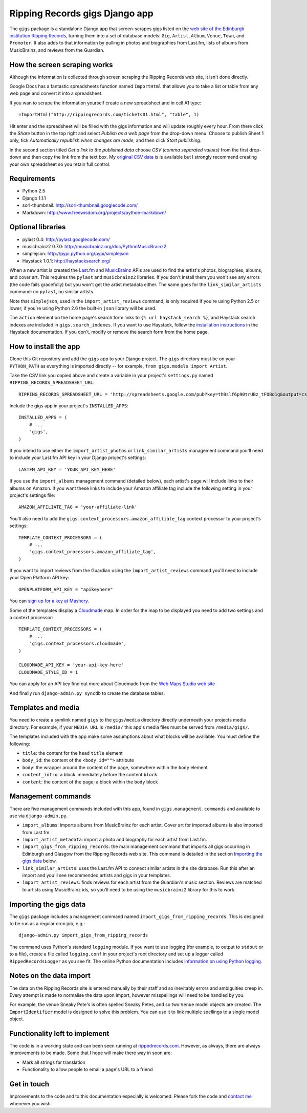 ================================================================================
                         Ripping Records gigs Django app
================================================================================


The ``gigs`` package is a standalone Django app that screen-scrapes gigs listed
on the `web site of the Edinburgh institution Ripping Records`_, turning them
into a set of database models: ``Gig``, ``Artist``, ``Album``, ``Venue``,
``Town``, and ``Promoter``.  It also adds to that information by pulling in
photos and biographies from Last.fm, lists of albums from MusicBrainz, and
reviews from the Guardian.

.. _web site of the Edinburgh institution Ripping Records: http://www.rippingrecords.com/tickets01.html


How the screen scraping works
===============================

Although the information is collected through screen scraping the Ripping
Records web site, it isn't done directly.

Google Docs has a fantastic spreadsheets function named ``ImportHtml`` that
allows you to take a list or table from any web page and convert it into a
spreadsheet.

If you wan to scrape the information yourself create a new spreadsheet and in
cell A1 type::

    =ImportHtml("http://rippingrecords.com/tickets01.html", "table", 1)

Hit enter and the spreadsheet will be filled with the gigs information and will
update roughly every hour.  From there click the *Share* button in the top right
and select *Publish as a web page* from the drop-down menu.  Choose to publish
Sheet 1 only, tick *Automatically republish when changes are made*, and then
click *Start publishing*.

In the second section titled *Get a link to the published data* choose
*CSV (comma separated values)* from the first drop-down and then copy the link
from the text box.  My `original CSV data`_ is is available but I strongly
recommend creating your own spreadsheet so you retain full control.

.. _original CSV data: http://spreadsheets.google.com/pub?key=thBslf6p90trUBz_tFOBo1g&output=csv


Requirements
==============

* Python 2.5
* Django 1.1.1
* sorl-thumbnail: http://sorl-thumbnail.googlecode.com/
* Markdown: http://www.freewisdom.org/projects/python-markdown/

Optional libraries
====================

* pylast 0.4: http://pylast.googlecode.com/
* musicbrainz2 0.7.0: http://musicbrainz.org/doc/PythonMusicBrainz2
* simplejson: http://pypi.python.org/pypi/simplejson
* Haystack 1.0.1: http://haystacksearch.org/

When a new artist is created the `Last.fm`_ and `MusicBrainz`_ APIs are used to
find the artist's photos, biographies, albums, and cover art.  This requires the
``pylast`` and ``musicbrainz2`` libraries.  If you don't install them you won't
see any errors (the code fails gracefully) but you won't get the artist metadata
either.  The same goes for the ``link_similar_artists`` command: no ``pylast``,
no similar artists.

Note that ``simplejson``, used in the ``import_artist_reviews`` command, is
only required if you're using Python 2.5 or lower; if you're using Python 2.6
the built-in ``json`` library will be used.

.. _Last.fm: http://www.last.fm/api
.. _MusicBrainz: http://musicbrainz.org/doc/XML_Web_Service

The ``action`` element on the home page's search form links to
``{% url haystack_search %}``, and Haystack search indexes are included in
``gigs.search_indexes``.  If you want to use Haystack, follow the
`installation instructions`_ in the Haystack documentation.  If you don't,
modify or remove the search form from the home page.

.. _installation instructions: http://haystacksearch.org/docs/tutorial.html


How to install the app
========================

Clone this Git repository and add the ``gigs`` app to your Django project. The
``gigs`` directory must be on your ``PYTHON_PATH`` as everything is imported
directly -- for example, ``from gigs.models import Artist``.

Take the CSV link you copied above and create a variable in your project's
``settings.py`` named ``RIPPING_RECORDS_SPREADSHEET_URL``::

    RIPPING_RECORDS_SPREADSHEET_URL = 'http://spreadsheets.google.com/pub?key=thBslf6p90trUBz_tFOBo1g&output=csv'

Include the gigs app in your project's ``INSTALLED_APPS``::

    INSTALLED_APPS = (
        # ...
        'gigs',
    )

If you intend to use either the ``import_artist_photos`` or
``link_similar_artists`` management command you'll need to include your Last.fm
API key in your Django project's settings::

  LASTFM_API_KEY = 'YOUR_API_KEY_HERE'

If you use the ``import_albums`` management command (detailed below), each
artist's page will include links to their albums on Amazon.  If you want these
links to include your Amazon affiliate tag include the following setting in your
project's settings file::

  AMAZON_AFFILIATE_TAG = 'your-affiliate-link'

You'll also need to add the ``gigs.context_processors.amazon_affiliate_tag``
context processor to your project's settings::

  TEMPLATE_CONTEXT_PROCESSORS = (
      # ...
      'gigs.context_processors.amazon_affiliate_tag',
  )

If you want to import reviews from the Guardian using the
``ìmport_artist_reviews`` command you'll need to include your Open Platform API
key::

  OPENPLATFORM_API_KEY = "apikeyhere"

You can `sign up for a key at Mashery`_.

Some of the templates display a `Cloudmade`_ map.  In order for the map to be
displayed you need to add two settings and a context processor::

  TEMPLATE_CONTEXT_PROCESSORS = (
      # ...
      'gigs.context_processors.cloudmade',
  )

  CLOUDMADE_API_KEY = 'your-api-key-here'
  CLOUDMADE_STYLE_ID = 1

You can apply for an API key find out more about Cloudmade from the
`Web Maps Studio web site`_

.. _sign up for a key at Mashery: http://guardian.mashery.com/
.. _Cloudmade: http://www.cloudmade.com/
.. _Web Maps Studio web site: http://developers.cloudmade.com/projects/show/web-maps-studio

And finally run ``django-admin.py syncdb`` to create the database tables.


Templates and media
=====================

You need to create a symlink named ``gigs`` to the ``gigs/media`` directory
directly underneath your projects media directory.  For example, if your
``MEDIA_URL`` is ``/media/`` this app's media files must be served from
``/media/gigs/``.

The templates included with the app make some assumptions about what blocks will
be available.  You must define the following:

* ``title``: the content for the ``head`` ``title`` element
* ``body_id``: the content of the ``<body id="">`` attribute
* ``body``: the wrapper around the content of the page, somewhere within the
  ``body`` element
* ``content_intro``: a block immediately before the content ``block``
* ``content``: the content of the page; a block within the ``body`` block


Management commands
=====================

There are five management commands included with this app, found in
``gigs.management.commands`` and available to use via ``django-admin.py``.

* ``import_albums``: imports albums from MusicBrainz for each artist.  Cover art
  for imported albums is also imported from Last.fm.
* ``import_artist_metadata``: import a photo and biography for each artist from
  Last.fm.
* ``import_gigs_from_ripping_records``: the main management command that imports
  all gigs occurring in Edinburgh and Glasgow from the Ripping Records web site.
  This command is detailed in the section `Importing the gigs data`_ below.
* ``link_similar_artists``: uses the Last.fm API to connect similar artists in
  the site database.  Run this after an import and you'll see recommended
  artists and gigs in your templates.
* ``ìmport_artist_reviews``: finds reviews for each artist from the Guardian's
  music section. Reviews are matched to artists using MusicBrainz ids, so
  you'll need to be using the ``musicbrainz2`` library for this to work.


Importing the gigs data
=========================

The ``gigs`` package includes a management command named
``import_gigs_from_ripping_records``.  This is designed to be run as a regular
cron job, e.g.::

    django-admin.py import_gigs_from_ripping_records

The command uses Python's standard ``logging`` module.  If you want to use
logging (for example, to output to ``stdout`` or to a file), create a file
called ``logging.conf`` in your project's root directory and set up a logger
called ``RippedRecordsLogger`` as you see fit.  The online Python documentation
includes `information on using Python logging`_.

.. _`information on using Python logging`: http://docs.python.org/library/logging.html


Notes on the data import
==========================

The data on the Ripping Records site is entered manually by their staff and so
inevitably errors and ambiguities creep in.  Every attempt is made to normalise
the data upon import, however misspellings will need to be handled by you.

For example, the venue Sneaky Pete's is often spelled Sneaky Petes, and so two
``Venue`` model objects are created.  The ``ImportIdentifier`` model is designed
to solve this problem.  You can use it to link multiple spellings to a single
model object.


Functionality left to implement
=================================

The code is in a working state and can been seen running at
`rippedrecords.com`_.  However, as always, there are always improvements to be
made.  Some that I hope will make there way in soon are:

* Mark all strings for translation
* Functionality to allow people to email a page's URL to a friend

.. _rippedrecords.com: http://www.rippedrecords.com/

Get in touch
==============

Improvements to the code and to this documentation especially is welcomed.
Please fork the code and `contact me`_ whenever you wish.

.. _contact me: http://www.flother.com/contact/
